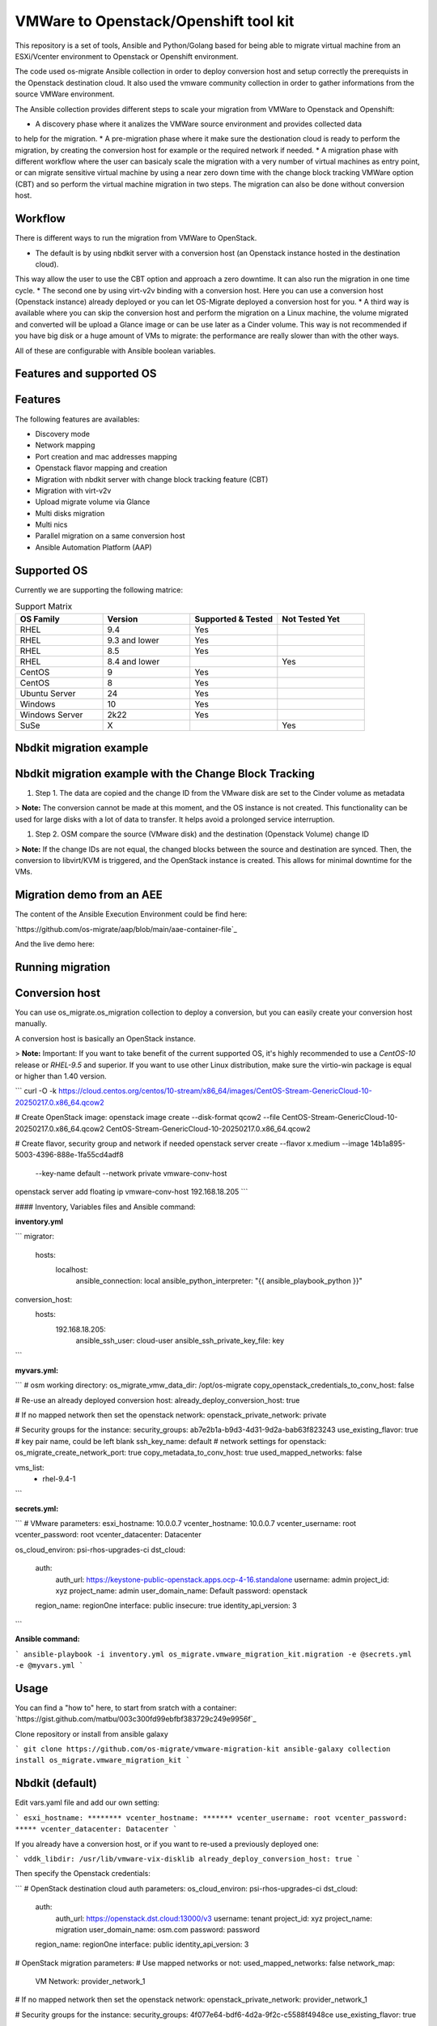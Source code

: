 VMWare to Openstack/Openshift tool kit
======================================

This repository is a set of tools, Ansible and Python/Golang based for being able to migrate
virtual machine from an ESXi/Vcenter environment to Openstack or Openshift environment.

The code used os-migrate Ansible collection in order to deploy conversion host and setup
correctly the prerequists in the Openstack destination cloud.
It also used the vmware community collection in order to gather informations from the source
VMWare environment.

The Ansible collection provides different steps to scale your migration from VMWare to Openstack
and Openshift:

* A discovery phase where it analizes the VMWare source environment and provides collected data
to help for the migration.
* A pre-migration phase where it make sure the destionation cloud is ready to perform the migration,
by creating the conversion host for example or the required network if needed.
* A migration phase with different workflow where the user can basicaly scale the migration with
a very number of virtual machines as entry point, or can migrate sensitive virtual machine by using
a near zero down time with the change block tracking VMWare option (CBT) and so perform the virtual
machine migration in two steps. The migration can also be done without conversion host.

Workflow
--------

There is different ways to run the migration from VMWare to OpenStack.

* The default is by using nbdkit server with a conversion host (an Openstack instance hosted in the destination cloud).
This way allow the user to use the CBT option and approach a zero downtime. It can also run the migration in one time cycle.
* The second one by using virt-v2v binding with a conversion host. Here you can use a conversion
host (Openstack instance) already deployed or you can let OS-Migrate deployed a conversion host
for you.
* A third way is available where you can skip the conversion host and perform the migration on a Linux machine, the volume
migrated and converted will be upload a Glance image or can be use later as a Cinder volume. This way is not recommended if
you have big disk or a huge amount of VMs to migrate: the performance are really slower than with the other ways.

All of these are configurable with Ansible boolean variables.


Features and supported OS
-------------------------

Features
--------

The following features are availables:

* Discovery mode
* Network mapping
* Port creation and mac addresses mapping
* Openstack flavor mapping and creation
* Migration with nbdkit server with change block tracking feature (CBT)
* Migration with virt-v2v
* Upload migrate volume via Glance
* Multi disks migration
* Multi nics
* Parallel migration on a same conversion host
* Ansible Automation Platform (AAP)


Supported OS
------------

Currently we are supporting the following matrice:

.. list-table:: Support Matrix
   :widths: 25 25 25 25
   :header-rows: 1

   * - OS Family
     - Version
     - Supported & Tested
     - Not Tested Yet
   * - RHEL
     - 9.4
     - Yes
     -
   * - RHEL
     - 9.3 and lower
     - Yes
     -
   * - RHEL
     - 8.5
     - Yes
     -
   * - RHEL
     - 8.4 and lower
     - 
     - Yes
   * - CentOS
     - 9
     - Yes
     -
   * - CentOS
     - 8
     - Yes
     -
   * - Ubuntu Server
     - 24
     - Yes
     -
   * - Windows
     - 10
     - Yes
     -
   * - Windows Server
     - 2k22
     - Yes
     -
   * - SuSe
     - X
     -
     - Yes

Nbdkit migration example
------------------------

.. image:: osm-migration-nbdkit-vmware-workflow-with-osm.drawio.svg


Nbdkit migration example with the Change Block Tracking
-------------------------------------------------------

#. Step 1. The data are copied and the change ID from the VMware disk are set to the Cinder volume as metadata

> **Note:** The conversion cannot be made at this moment, and the OS instance is not created.
This functionality can be used for large disks with a lot of data to transfer. It helps avoid a prolonged service interruption.

.. image:: osm-migration-nbdkit-vmware-workflow-with-osm_cbt_step1.svg

#. Step 2. OSM compare the source (VMware disk) and the destination (Openstack Volume) change ID

> **Note:** If the change IDs are not equal, the changed blocks between the source and destination are synced.
Then, the conversion to libvirt/KVM is triggered, and the OpenStack instance is created.
This allows for minimal downtime for the VMs.

.. image:: doc/osm-migration-nbdkit-vmware-workflow-with-osm_cbt_step2.svg


Migration demo from an AEE
--------------------------

The content of the Ansible Execution Environment could be find here:

`https://github.com/os-migrate/aap/blob/main/aae-container-file`_

And the live demo here:

.. _Alt Migration from VMware to OpenStack: https://www.youtube.com/watch?v=XnEQ8WVGW64

Running migration
-----------------

Conversion host
----------------
You can use os_migrate.os_migration collection to deploy a conversion, but you can
easily create your conversion host manually.

A conversion host is basically an OpenStack instance.

> **Note:** Important: If you want to take benefit of the current supported OS, it's highly recommended to use a *CentOS-10* release or *RHEL-9.5* and superior. If you want to use other Linux distribution, make sure the virtio-win package is equal or higher than 1.40 version.

```
curl -O -k https://cloud.centos.org/centos/10-stream/x86_64/images/CentOS-Stream-GenericCloud-10-20250217.0.x86_64.qcow2

# Create OpenStack image:
openstack image create --disk-format qcow2 --file CentOS-Stream-GenericCloud-10-20250217.0.x86_64.qcow2 CentOS-Stream-GenericCloud-10-20250217.0.x86_64.qcow2

# Create flavor, security group and network if needed
openstack server create --flavor x.medium --image 14b1a895-5003-4396-888e-1fa55cd4adf8  \
  --key-name default --network private   vmware-conv-host
openstack server add floating ip vmware-conv-host 192.168.18.205
```

#### Inventory, Variables files and Ansible command:

**inventory.yml**

```
migrator:
  hosts:
    localhost:
      ansible_connection: local
      ansible_python_interpreter: "{{ ansible_playbook_python }}"
conversion_host:
  hosts:
    192.168.18.205:
      ansible_ssh_user: cloud-user
      ansible_ssh_private_key_file: key
```


**myvars.yml:**

```
# osm working directory:
os_migrate_vmw_data_dir: /opt/os-migrate
copy_openstack_credentials_to_conv_host: false

# Re-use an already deployed conversion host:
already_deploy_conversion_host: true

# If no mapped network then set the openstack network:
openstack_private_network: private

# Security groups for the instance:
security_groups: ab7e2b1a-b9d3-4d31-9d2a-bab63f823243
use_existing_flavor: true
# key pair name, could be left blank
ssh_key_name: default
# network settings for openstack:
os_migrate_create_network_port: true
copy_metadata_to_conv_host: true
used_mapped_networks: false

vms_list:
  - rhel-9.4-1
```

**secrets.yml:**

```
# VMware parameters:
esxi_hostname: 10.0.0.7
vcenter_hostname: 10.0.0.7
vcenter_username: root
vcenter_password: root
vcenter_datacenter: Datacenter

os_cloud_environ: psi-rhos-upgrades-ci
dst_cloud:
  auth:
    auth_url: https://keystone-public-openstack.apps.ocp-4-16.standalone
    username: admin
    project_id: xyz
    project_name: admin
    user_domain_name: Default
    password: openstack
  region_name: regionOne
  interface: public
  insecure: true
  identity_api_version: 3
```

**Ansible command:**

```
ansible-playbook -i inventory.yml os_migrate.vmware_migration_kit.migration -e @secrets.yml -e @myvars.yml
```

Usage
-----

You can find a "how to" here, to start from sratch with a container:
`https://gist.github.com/matbu/003c300fd99ebfbf383729c249e9956f`_

Clone repository or install from ansible galaxy

```
git clone https://github.com/os-migrate/vmware-migration-kit
ansible-galaxy collection install os_migrate.vmware_migration_kit
```

Nbdkit (default)
----------------

Edit vars.yaml file and add our own setting:

```
esxi_hostname: ********
vcenter_hostname: *******
vcenter_username: root
vcenter_password: *****
vcenter_datacenter: Datacenter
```

If you already have a conversion host, or if you want to re-used a previously deployed one:

```
vddk_libdir: /usr/lib/vmware-vix-disklib
already_deploy_conversion_host: true
```

Then specify the Openstack credentials:

```
# OpenStack destination cloud auth parameters:
os_cloud_environ: psi-rhos-upgrades-ci
dst_cloud:
  auth:
    auth_url: https://openstack.dst.cloud:13000/v3
    username: tenant
    project_id: xyz
    project_name: migration
    user_domain_name: osm.com
    password: password
  region_name: regionOne
  interface: public
  identity_api_version: 3

# OpenStack migration parameters:
# Use mapped networks or not:
used_mapped_networks: false
network_map:
  VM Network: provider_network_1

# If no mapped network then set the openstack network:
openstack_private_network: provider_network_1

# Security groups for the instance:
security_groups: 4f077e64-bdf6-4d2a-9f2c-c5588f4948ce
use_existing_flavor: true

os_migrate_create_network_port: false

# OS-migrate parameters:
# osm working directory:
os_migrate_vmw_data_dir: /opt/os-migrate

# Set this to true if the Openstack "dst_cloud" is a clouds.yaml file
# other, if the dest_cloud is a dict of authentication parameters, set
# this to false:
copy_openstack_credentials_to_conv_host: false

# Teardown
# Set to true if you want osm to delete everything on the destination cloud.
os_migrate_tear_down: true

# VMs list
vms_lisr:
  - rhel-1
  - rhel-2
```

Virt-v2v
--------

Provide the following additional informations:

```
# virt-v2v parameters
vddk_thumbprint: XX:XX:XX
vddk_libdir: /usr/lib/vmware-vix-disklib
```

In order to generate the thumbprint of your VMWare source cloud you need to use:

```
# thumbprint
openssl s_client -connect ESXI_SERVER_NAME:443 </dev/null |
   openssl x509 -in /dev/stdin -fingerprint -sha1 -noout
```

Ansible configuration
---------------------

Create an inventory file, and replace the conv_host_ip by the ip address of your
conversion host:

```
migrator:
  hosts:
    localhost:
      ansible_connection: local
      ansible_python_interpreter: "{{ ansible_playbook_python }}"
conversion_host:
  hosts:
    conv_host_ip:
      ansible_ssh_user: cloud-user
      ansible_ssh_private_key_file: /home/stack/.ssh/conv-host

```

Then run the migration with:

```
ansible-playbook -i localhost_inventory.yml os_migrate.vmware_migration_kit.migration -e @vars.yaml
```

Running Migration outside of Ansible
------------------------------------

You can also run migration outside of Ansible because the Ansible module are written in Golang.
The binaries are located in the plugins directory.

From your conversion host (or an Openstack instance inside the destination cloud) you need to export
Openstack variables:

```
 export OS_AUTH_URL=https://keystone-public-openstack.apps.ocp-4-16.standalone
 export OS_PROJECT_NAME=admin
 export OS_PASSWORD=admin
 export OS_USERNAME=admin
 export OS_DOMAIN_NAME=Default
 export OS_PROJECT_ID=xyz
 ```

Then create the argument json file, for example:

```
cat <<EOF > args.json
{
  "user": "root",
  "password": "root",
  "server": "10.0.0.7",
  "vmname": "rhel-9.4-1"
}
EOF
```

Then execute the `migrate` binary:

```
pushd vmware-migration-kit/vmware_migration_kit
./plugins/modules/migrate/migrate
```

You can see the logs into:

```
tail -f /tmp/osm-nbdkit.log
```
